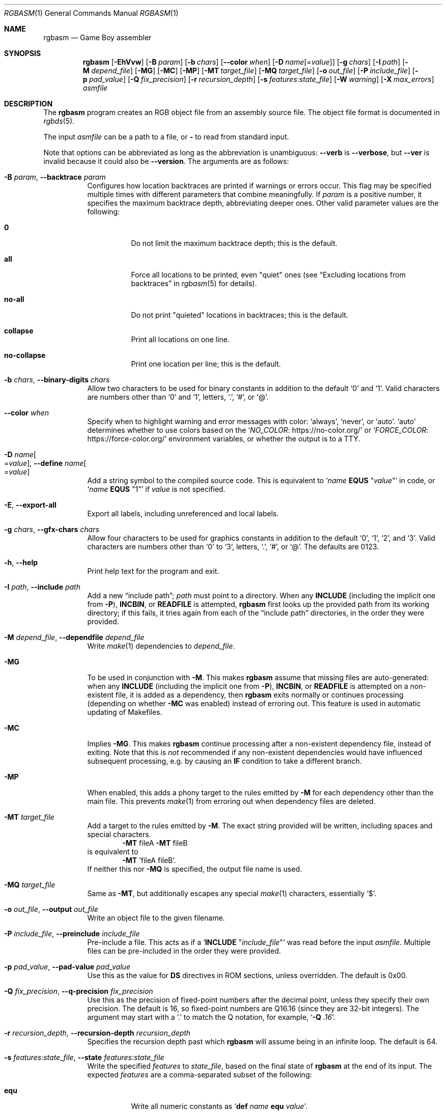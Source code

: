 .\" SPDX-License-Identifier: MIT
.\"
.Dd September 30, 2025
.Dt RGBASM 1
.Os
.Sh NAME
.Nm rgbasm
.Nd Game Boy assembler
.Sh SYNOPSIS
.Nm
.Op Fl EhVvw
.Op Fl B Ar param
.Op Fl b Ar chars
.Op Fl \-color Ar when
.Op Fl D Ar name Ns Op = Ns Ar value
.Op Fl g Ar chars
.Op Fl I Ar path
.Op Fl M Ar depend_file
.Op Fl MG
.Op Fl MC
.Op Fl MP
.Op Fl MT Ar target_file
.Op Fl MQ Ar target_file
.Op Fl o Ar out_file
.Op Fl P Ar include_file
.Op Fl p Ar pad_value
.Op Fl Q Ar fix_precision
.Op Fl r Ar recursion_depth
.Op Fl s Ar features Ns : Ns Ar state_file
.Op Fl W Ar warning
.Op Fl X Ar max_errors
.Ar asmfile
.Sh DESCRIPTION
The
.Nm
program creates an RGB object file from an assembly source file.
The object file format is documented in
.Xr rgbds 5 .
.Pp
The input
.Ar asmfile
can be a path to a file, or
.Cm \-
to read from standard input.
.Pp
Note that options can be abbreviated as long as the abbreviation is unambiguous:
.Fl \-verb
is
.Fl \-verbose ,
but
.Fl \-ver
is invalid because it could also be
.Fl \-version .
The arguments are as follows:
.Bl -tag -width Ds
.It Fl B Ar param , Fl \-backtrace Ar param
Configures how location backtraces are printed if warnings or errors occur.
This flag may be specified multiple times with different parameters that combine meaningfully.
If
.Ar param
is a positive number, it specifies the maximum backtrace depth, abbreviating deeper ones.
Other valid parameter values are the following:
.Bl -tag -width Ds
.It Cm 0
Do not limit the maximum backtrace depth; this is the default.
.It Cm all
Force all locations to be printed, even "quiet" ones (see
.Dq Excluding locations from backtraces
in
.Xr rgbasm 5
for details).
.It Cm no-all
Do not print "quieted" locations in backtraces; this is the default.
.It Cm collapse
Print all locations on one line.
.It Cm no-collapse
Print one location per line; this is the default.
.El
.It Fl b Ar chars , Fl \-binary-digits Ar chars
Allow two characters to be used for binary constants in addition to the default
.Sq 0
and
.Sq 1 .
Valid characters are numbers other than
.Sq 0
and
.Sq 1 ,
letters,
.Sq \&. ,
.Sq # ,
or
.Sq @ .
.It Fl \-color Ar when
Specify when to highlight warning and error messages with color:
.Ql always ,
.Ql never ,
or
.Ql auto .
.Ql auto
determines whether to use colors based on the
.Ql Lk https://no-color.org/ NO_COLOR
or
.Ql Lk https://force-color.org/ FORCE_COLOR
environment variables, or whether the output is to a TTY.
.It Fl D Ar name Ns Oo = Ns Ar value Oc , Fl \-define Ar name Ns Oo = Ns Ar value Oc
Add a string symbol to the compiled source code.
This is equivalent to
.Ql Ar name Ic EQUS No \(dq Ns Ar value Ns \(dq
in code, or
.Ql Ar name Ic EQUS No \(dq1\(dq
if
.Ar value
is not specified.
.It Fl E , Fl \-export-all
Export all labels, including unreferenced and local labels.
.It Fl g Ar chars , Fl \-gfx-chars Ar chars
Allow four characters to be used for graphics constants in addition to the default
.Sq 0 ,
.Sq 1 ,
.Sq 2 ,
and
.Sq 3 .
Valid characters are numbers other than
.Sq 0
to
.Sq 3 ,
letters,
.Sq \&. ,
.Sq # ,
or
.Sq @ .
The defaults are 0123.
.It Fl h , Fl \-help
Print help text for the program and exit.
.It Fl I Ar path , Fl \-include Ar path
Add a new
.Dq include path ;
.Ar path
must point to a directory.
When any
.Ic INCLUDE
.Pq including the implicit one from Fl P ,
.Ic INCBIN ,
or
.Ic READFILE
is attempted,
.Nm
first looks up the provided path from its working directory; if this fails, it tries again from each of the
.Dq include path
directories, in the order they were provided.
.It Fl M Ar depend_file , Fl \-dependfile Ar depend_file
Write
.Xr make 1
dependencies to
.Ar depend_file .
.It Fl MG
To be used in conjunction with
.Fl M .
This makes
.Nm
assume that missing files are auto-generated: when any
.Ic INCLUDE
.Pq including the implicit one from Fl P ,
.Ic INCBIN ,
or
.Ic READFILE
is attempted on a non-existent file, it is added as a dependency, then
.Nm
exits normally or continues processing (depending on whether
.Fl MC
was enabled) instead of erroring out.
This feature is used in automatic updating of Makefiles.
.It Fl MC
Implies
.Fl MG .
This makes
.Nm
continue processing after a non-existent dependency file, instead of exiting.
Note that this is
.Em not
recommended if any non-existent dependencies would have influenced subsequent processing, e.g. by causing an
.Ic IF
condition to take a different branch.
.It Fl MP
When enabled, this adds a phony target to the rules emitted by
.Fl M
for each dependency other than the main file.
This prevents
.Xr make 1
from erroring out when dependency files are deleted.
.It Fl MT Ar target_file
Add a target to the rules emitted by
.Fl M .
The exact string provided will be written, including spaces and special characters.
.Dl Fl MT No fileA Fl MT No fileB
is equivalent to
.Dl Fl MT No 'fileA fileB' .
If neither this nor
.Fl MQ
is specified, the output file name is used.
.It Fl MQ Ar target_file
Same as
.Fl MT ,
but additionally escapes any special
.Xr make 1
characters, essentially
.Sq $ .
.It Fl o Ar out_file , Fl \-output Ar out_file
Write an object file to the given filename.
.It Fl P Ar include_file , Fl \-preinclude Ar include_file
Pre-include a file.
This acts as if a
.Ql Ic INCLUDE Qq Ar include_file
was read before the input
.Ar asmfile .
Multiple files can be pre-included in the order they were provided.
.It Fl p Ar pad_value , Fl \-pad-value Ar pad_value
Use this as the value for
.Ic DS
directives in ROM sections, unless overridden.
The default is 0x00.
.It Fl Q Ar fix_precision , Fl \-q-precision Ar fix_precision
Use this as the precision of fixed-point numbers after the decimal point, unless they specify their own precision.
The default is 16, so fixed-point numbers are Q16.16 (since they are 32-bit integers).
The argument may start with a
.Ql \&.
to match the Q notation, for example,
.Ql Fl Q Ar .16 .
.It Fl r Ar recursion_depth , Fl \-recursion-depth Ar recursion_depth
Specifies the recursion depth past which
.Nm
will assume being in an infinite loop.
The default is 64.
.It Fl s Ar features Ns : Ns Ar state_file , Fl \-state Ar features Ns : Ns Ar state_file
Write the specified
.Ar features
to
.Ar state_file ,
based on the final state of
.Nm
at the end of its input.
The expected
.Ar features
are a comma-separated subset of the following:
.Bl -tag -width Ds
.It Cm equ
Write all numeric constants as
.Ql Ic def Ar name Ic equ Ar value .
.It Cm var
Write all variables as
.Ql Ic def Ar name Ic = Ar value .
.It Cm equs
Write all string constants as
.Ql Ic def Ar name Ic equs Qq Ar value .
.It Cm char
Write all characters as
.Ql Ic charmap Ar name , Ar value .
.It Cm macro
Write all macros as
.Ql Ic macro Ar name No ... Ic endm .
.It Cm all
Acts like
.Cm equ,var,equs,char,macro .
.El
.Pp
This flag may be specified multiple times with different feature subsets to write them to different files (see
.Sx EXAMPLES
below).
.It Fl V , Fl \-version
Print the version of the program and exit.
.It Fl v , Fl \-verbose
Be verbose.
The verbosity level is increased by one each time the flag is specified, with each level including the previous:
.Bl -enum -compact
.It
Print the
.Nm
configuration before taking actions.
.It
Print a notice before significant actions.
.It
Print some of the actions' intermediate results.
.It
Print some internal debug information.
.It
Print detailed internal information.
.El
The verbosity level does not go past 6.
.Pp
Note that verbose output is only intended to be consumed by humans, and may change without notice between RGBDS releases; relying on those for scripts is not advised.
.It Fl W Ar warning , Fl \-warning Ar warning
Set warning flag
.Ar warning .
A warning message will be printed if
.Ar warning
is an unknown warning flag.
See the
.Sx DIAGNOSTICS
section for a list of warnings.
.It Fl w
Disable all warning output, even when turned into errors.
.It Fl X Ar max_errors , Fl \-max-errors Ar max_errors
If more than this number of errors (not warnings) occur, then abort the assembly process;
.Fl X Ar 0
disables this behavior.
The default is 100 if
.Nm
is printing errors to a terminal, and 0 otherwise.
.El
.Sh DIAGNOSTICS
Warnings are diagnostic messages that indicate possibly erroneous behavior that does not necessarily compromise the assembling process.
The following options alter the way warnings are processed.
.Bl -tag -width Ds
.It Fl Werror
Make all warnings into errors.
This can be negated as
.Fl Wno-error
to prevent turning all warnings into errors.
.It Fl Werror=
Make the specified warning or meta warning into an error.
A warning's name is appended
.Pq example: Fl Werror=obsolete ,
and this warning is implicitly enabled and turned into an error.
This can be negated as
.Fl Wno-error=
to prevent turning a specified warning into an error, even if
.Fl Werror
is in effect.
.El
.Pp
The following warnings are
.Dq meta
warnings, that enable a collection of other warnings.
If a specific warning is toggled via a meta flag and a specific one, the more specific one takes priority.
The position on the command-line acts as a tie breaker, the last one taking effect.
.Bl -tag -width Ds
.It Fl Wall
This enables warnings that are likely to indicate an error or undesired behavior, and that can easily be fixed.
.It Fl Wextra
This enables extra warnings that are less likely to pose a problem, but that may still be wanted.
.It Fl Weverything
Enables literally every warning.
.El
.Pp
The following warnings are actual warning flags; with each description, the corresponding warning flag is included.
Note that each of these flags also has a negation (for example,
.Fl Wobsolete
enables the warning that
.Fl Wno-obsolete
disables; and
.Fl Wall
enables every warning that
.Fl Wno-all
disables).
Only the non-default flag is listed here.
Ignoring the
.Dq no-
prefix, entries are listed alphabetically.
.Bl -tag -width Ds
.It Fl Wno-assert
Warn when
.Ic WARN Ns No -type
assertions fail. (See
.Dq Aborting the assembly process
in
.Xr rgbasm 5
for
.Ic ASSERT ) .
.It Fl Wbackwards-for
Warn when
.Ic FOR
loops have their start and stop values switched according to the step value.
This warning is enabled by
.Fl Wall .
.It Fl Wbuiltin-args
Warn about incorrect arguments to built-in functions, such as
.Fn STRSLICE
with indexes outside of the string's bounds.
This warning is enabled by
.Fl Wall .
.It Fl Wcharmap-redef
Warn when re-defining a charmap mapping.
This warning is enabled by
.Fl Wall .
.It Fl Wdiv
Warn when dividing the smallest negative integer (-2**31) by -1, which yields itself due to integer overflow.
.It Fl Wempty-data-directive
Warn when
.Ic DB ,
.Ic DW ,
or
.Ic DL
is used without an argument in a ROM section.
This warning is enabled by
.Fl Wall .
.It Fl Wempty-macro-arg
Warn when a macro argument is empty.
This warning is enabled by
.Fl Wextra .
.It Fl Wempty-strrpl
Warn when
.Fn STRRPL
is called with an empty string as its second argument (the substring to replace).
This warning is enabled by
.Fl Wall .
.It Fl Wexport-undefined
Warn when exporting an undefined symbol.
This warning is enabled by
.Fl Wall .
.It Fl Wno-large-constant
Warn when a constant too large to fit in a signed 32-bit integer is encountered.
.It Fl Wmacro-shift
Warn when shifting macro arguments past their limits.
This warning is enabled by
.Fl Wextra .
.It Fl Wno-nested-comment
Warn when the block comment start sequence
.Ql /*
is found inside of a block comment.
Block comments cannot be nested, so the first
.Ql */
will end the whole comment.
.It Fl Wno-obsolete
Warn when obsolete features are encountered, which have been deprecated and may later be removed.
.It Fl Wnumeric-string=
Warn when a multi-character string is treated as a number.
.Fl Wnumeric-string=0
or
.Fl Wno-numeric-string
disables this warning.
.Fl Wnumeric-string=1
or just
.Fl Wnumeric-string
warns about strings longer than four characters, since four or fewer characters fit within a 32-bit integer.
.Fl Wnumeric-string=2
warns about any multi-character string.
.It Fl Wpurge=
Warn when purging symbols which are likely to have been necessary.
.Fl Wpurge=0
or
.Fl Wno-purge
disables this warning.
.Fl Wpurge=1
warns when purging any exported symbol (regardless of type).
.Fl Wpurge=2
or just
.Fl Wpurge
also warns when purging any label (even if not exported).
.It Fl Wshift
Warn when shifting right a negative value.
Use a division by 2**N instead.
.It Fl Wshift-amount
Warn when a shift's operand is negative or greater than 32.
.It Fl Wtruncation=
Warn when an implicit truncation (for example,
.Ic db
to an 8-bit value) loses some bits.
.Fl Wtruncation=0
or
.Fl Wno-truncation
disables this warning.
.Fl Wtruncation=1
or just
.Fl Wtruncation
warns when an N-bit value is 2**N or greater, or less than -2**N.
.Fl Wtruncation=2
also warns when an N-bit value is less than -2**(N-1), which will not fit in two's complement encoding.
.It Fl Wunmapped-char=
Warn when a character goes through charmap conversion but has no defined mapping.
.Fl Wunmapped-char=0
or
.Fl Wno-unmapped-char
disables this warning.
.Fl Wunmapped-char=1
or just
.Fl Wunmapped-char
only warns if the active charmap is not empty.
.Fl Wunmapped-char=2
warns if the active charmap is empty, and/or is not the default charmap
.Sq main .
.It Fl Wunmatched-directive
Warn when a
.Ic PUSHC , PUSHO ,
or
.Ic PUSHS
directive does not have a corresponding
.Ic POPC , POPO ,
or
.Ic POPS .
This warning is enabled by
.Fl Wextra .
.It Fl Wunterminated-load
Warn when a
.Ic LOAD
block is not terminated by an
.Ic ENDL .
This warning is enabled by
.Fl Wextra .
.It Fl Wno-user
Warn when the
.Ic WARN
built-in is executed. (See
.Dq Aborting the assembly process
in
.Xr rgbasm 5
for
.Ic WARN ) .
.El
.Sh EXAMPLES
You can assemble a source file in two ways.
.Pp
Straightforward way:
.Dl $ rgbasm -o bar.o foo.asm
.Pp
Pipes way:
.Dl $ cat foo.asm | rgbasm -o bar.o -
.Dl $ rgbasm -o bar.o - < foo.asm
.Pp
The resulting object file is not yet a usable ROM image\(emit must first be run through
.Xr rgblink 1
and then
.Xr rgbfix 1 .
.Pp
Writing the final assembler state to a file:
.Dl $ rgbasm -s all:state.dump.asm foo.asm
.Pp
Or to multiple files:
.Dl $ rgbasm -s equ,var:numbers.dump.asm -s equs:strings.dump.asm foo.asm
.Sh BUGS
Please report bugs or mistakes in this documentation on
.Lk https://github.com/gbdev/rgbds/issues GitHub .
.Sh SEE ALSO
.Xr rgbasm 5 ,
.Xr rgblink 1 ,
.Xr rgbfix 1 ,
.Xr rgbgfx 1 ,
.Xr gbz80 7 ,
.Xr rgbasm-old 5 ,
.Xr rgbds 5 ,
.Xr rgbds 7
.Sh HISTORY
.Nm
was originally written by
.An Carsten S\(/orensen
as part of the ASMotor package, and was later repackaged in RGBDS by
.An Justin Lloyd .
It is now maintained by a number of contributors at
.Lk https://github.com/gbdev/rgbds .
